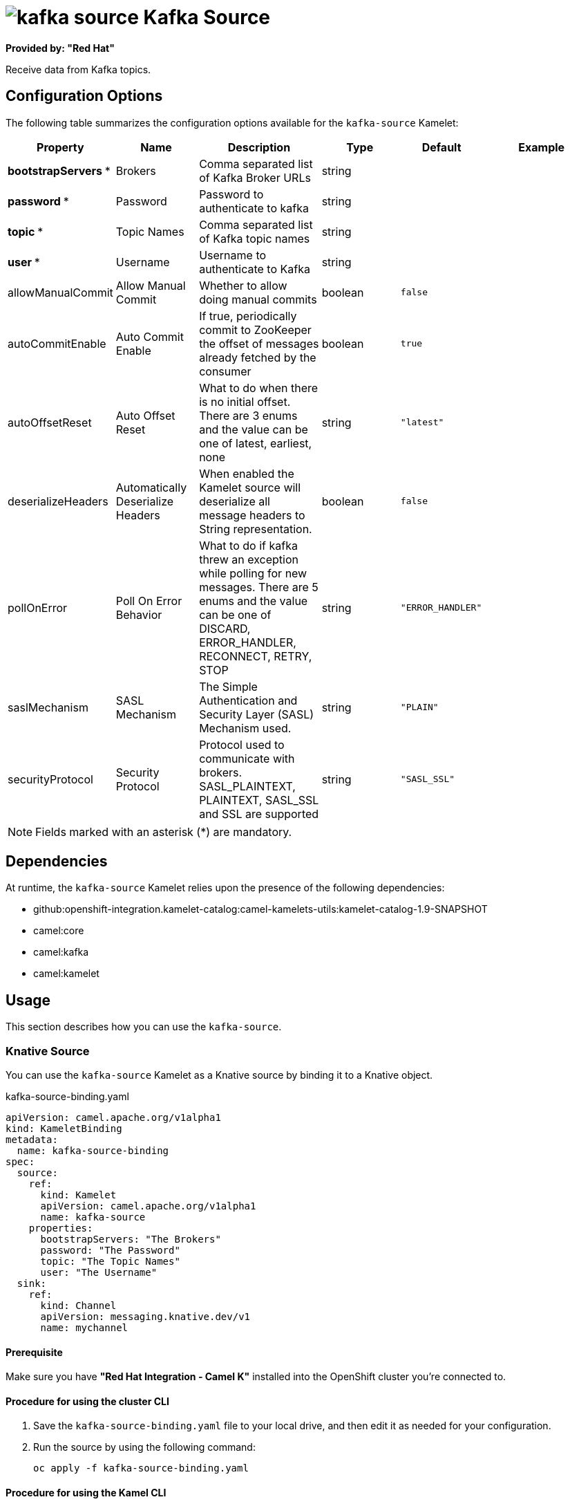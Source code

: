 // THIS FILE IS AUTOMATICALLY GENERATED: DO NOT EDIT

= image:kamelets/kafka-source.svg[] Kafka Source

*Provided by: "Red Hat"*

Receive data from Kafka topics.

== Configuration Options

The following table summarizes the configuration options available for the `kafka-source` Kamelet:
[width="100%",cols="2,^2,3,^2,^2,^3",options="header"]
|===
| Property| Name| Description| Type| Default| Example
| *bootstrapServers {empty}* *| Brokers| Comma separated list of Kafka Broker URLs| string| | 
| *password {empty}* *| Password| Password to authenticate to kafka| string| | 
| *topic {empty}* *| Topic Names| Comma separated list of Kafka topic names| string| | 
| *user {empty}* *| Username| Username to authenticate to Kafka| string| | 
| allowManualCommit| Allow Manual Commit| Whether to allow doing manual commits| boolean| `false`| 
| autoCommitEnable| Auto Commit Enable| If true, periodically commit to ZooKeeper the offset of messages already fetched by the consumer| boolean| `true`| 
| autoOffsetReset| Auto Offset Reset| What to do when there is no initial offset. There are 3 enums and the value can be one of latest, earliest, none| string| `"latest"`| 
| deserializeHeaders| Automatically Deserialize Headers| When enabled the Kamelet source will deserialize all message headers to String representation.| boolean| `false`| 
| pollOnError| Poll On Error Behavior| What to do if kafka threw an exception while polling for new messages. There are 5 enums and the value can be one of DISCARD, ERROR_HANDLER, RECONNECT, RETRY, STOP| string| `"ERROR_HANDLER"`| 
| saslMechanism| SASL Mechanism| The Simple Authentication and Security Layer (SASL) Mechanism used.| string| `"PLAIN"`| 
| securityProtocol| Security Protocol| Protocol used to communicate with brokers. SASL_PLAINTEXT, PLAINTEXT, SASL_SSL and SSL are supported| string| `"SASL_SSL"`| 
|===

NOTE: Fields marked with an asterisk ({empty}*) are mandatory.


== Dependencies

At runtime, the `kafka-source` Kamelet relies upon the presence of the following dependencies:

- github:openshift-integration.kamelet-catalog:camel-kamelets-utils:kamelet-catalog-1.9-SNAPSHOT
- camel:core
- camel:kafka
- camel:kamelet 

== Usage

This section describes how you can use the `kafka-source`.

=== Knative Source

You can use the `kafka-source` Kamelet as a Knative source by binding it to a Knative object.

.kafka-source-binding.yaml
[source,yaml]
----
apiVersion: camel.apache.org/v1alpha1
kind: KameletBinding
metadata:
  name: kafka-source-binding
spec:
  source:
    ref:
      kind: Kamelet
      apiVersion: camel.apache.org/v1alpha1
      name: kafka-source
    properties:
      bootstrapServers: "The Brokers"
      password: "The Password"
      topic: "The Topic Names"
      user: "The Username"
  sink:
    ref:
      kind: Channel
      apiVersion: messaging.knative.dev/v1
      name: mychannel
  
----

==== *Prerequisite*

Make sure you have *"Red Hat Integration - Camel K"* installed into the OpenShift cluster you're connected to.

==== *Procedure for using the cluster CLI*

. Save the `kafka-source-binding.yaml` file to your local drive, and then edit it as needed for your configuration.

. Run the source by using the following command:
+
[source,shell]
----
oc apply -f kafka-source-binding.yaml
----

==== *Procedure for using the Kamel CLI*

Configure and run the source by using the following command:

[source,shell]
----
kamel bind kafka-source -p "source.bootstrapServers=The Brokers" -p "source.password=The Password" -p "source.topic=The Topic Names" -p "source.user=The Username" channel:mychannel
----

This command creates the KameletBinding in the current namespace on the cluster.

=== Kafka Source

You can use the `kafka-source` Kamelet as a Kafka source by binding it to a Kafka topic.

.kafka-source-binding.yaml
[source,yaml]
----
apiVersion: camel.apache.org/v1alpha1
kind: KameletBinding
metadata:
  name: kafka-source-binding
spec:
  source:
    ref:
      kind: Kamelet
      apiVersion: camel.apache.org/v1alpha1
      name: kafka-source
    properties:
      bootstrapServers: "The Brokers"
      password: "The Password"
      topic: "The Topic Names"
      user: "The Username"
  sink:
    ref:
      kind: KafkaTopic
      apiVersion: kafka.strimzi.io/v1beta1
      name: my-topic
  
----

==== *Prerequisites*

Ensure that you've installed the *AMQ Streams* operator in your OpenShift cluster and created a topic named `my-topic` in the current namespace.
Make also sure you have *"Red Hat Integration - Camel K"* installed into the OpenShift cluster you're connected to.

==== *Procedure for using the cluster CLI*

. Save the `kafka-source-binding.yaml` file to your local drive, and then edit it as needed for your configuration.

. Run the source by using the following command:
+
[source,shell]
----
oc apply -f kafka-source-binding.yaml
----

==== *Procedure for using the Kamel CLI*

Configure and run the source by using the following command:

[source,shell]
----
kamel bind kafka-source -p "source.bootstrapServers=The Brokers" -p "source.password=The Password" -p "source.topic=The Topic Names" -p "source.user=The Username" kafka.strimzi.io/v1beta1:KafkaTopic:my-topic
----

This command creates the KameletBinding in the current namespace on the cluster.

== Kamelet source file

https://github.com/openshift-integration/kamelet-catalog/blob/main/kafka-source.kamelet.yaml

// THIS FILE IS AUTOMATICALLY GENERATED: DO NOT EDIT

